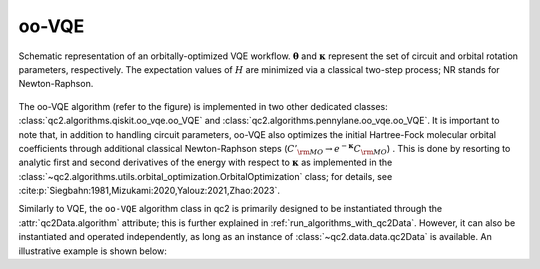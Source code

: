 .. _oo_vqe_class:

oo-VQE
======

.. _oo_vqe_workflow:

.. figure:: ../figures/oo_vqe_workflow.png
    :align: center
    :alt: oo-VQE workflow diagram

    Schematic representation of an orbitally-optimized VQE workflow.
    :math:`\boldsymbol \theta` and :math:`\boldsymbol \kappa` represent
    the set of circuit and orbital rotation parameters, respectively.
    The expectation values of :math:`H` are minimized via a classical two-step process; NR stands for Newton-Raphson.

The oo-VQE algorithm (refer to the figure) is implemented in two other dedicated classes:
:class:`qc2.algorithms.qiskit.oo_vqe.oo_VQE` and :class:`qc2.algorithms.pennylane.oo_vqe.oo_VQE`.
It is important to note that, in addition to handling circuit parameters, oo-VQE also optimizes
the initial Hartree-Fock molecular orbital coefficients through
additional classical Newton-Raphson steps (:math:`C'_{\rm MO} \rightarrow e^{-\boldsymbol \kappa} C_{\rm MO}`) . This is done by resorting to analytic
first and second derivatives of the energy with respect to :math:`\boldsymbol \kappa` as
implemented in the :class:`~qc2.algorithms.utils.orbital_optimization.OrbitalOptimization` class; for details, see :cite:p:`Siegbahn:1981,Mizukami:2020,Yalouz:2021,Zhao:2023`.

Similarly to VQE, the ``oo-VQE`` algorithm class in qc2 is primarily designed to be instantiated through the :attr:`qc2Data.algorithm`
attribute; this is further explained in :ref:`run_algorithms_with_qc2Data`. However, it can also be instantiated
and operated independently, as long as an instance of :class:`~qc2.data.data.qc2Data` is available.
An illustrative example is shown below:

.. code-block:: python
    :linenos:
    :emphasize-lines: 23-30,34

    from ase.build import molecule

    from qiskit_algorithms.optimizers import SLSQP
    from qiskit.primitives import Estimator

    from qc2.data import qc2Data
    from qc2.algorithms.qiskit import oo_VQE
    from qc2.algorithms.utils import ActiveSpace

    # set ASE Atoms object
    mol = molecule('H2O')

    # instantiate qc2Data class
    qc2data = qc2Data(
        molecule=mol,
        ...
    )

    # ... run qchem ab initio HF calculation via qc2-ASE 

    # set up oo-VQE class
    oo_vqe = oo_VQE(
        qc2data=qc2data,
        active_space=ActiveSpace(
            num_active_electrons=(2, 2),
            num_active_spatial_orbitals=4
        ),
        mapper='jw',
        optimizer=SLSQP(),
        estimator=Estimator(),
    )

    # run algorithm
    oo_vqe.run()